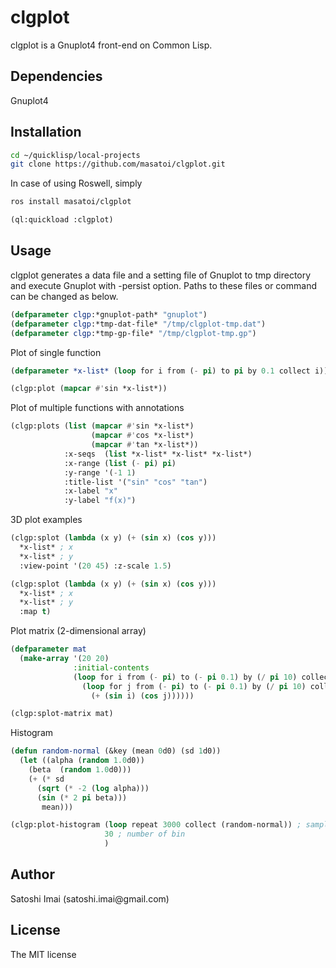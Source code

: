 * clgplot 
clgplot is a Gnuplot4 front-end on Common Lisp.

** Dependencies
Gnuplot4

** Installation
#+BEGIN_SRC sh
cd ~/quicklisp/local-projects
git clone https://github.com/masatoi/clgplot.git
#+END_SRC

In case of using Roswell, simply
#+BEGIN_SRC sh
ros install masatoi/clgplot
#+END_SRC

#+BEGIN_SRC lisp
(ql:quickload :clgplot)
#+END_SRC

** Usage
clgplot generates a data file and a setting file of Gnuplot to tmp directory and execute Gnuplot with -persist option.
Paths to these files or command can be changed as below.
#+BEGIN_SRC lisp
(defparameter clgp:*gnuplot-path* "gnuplot")
(defparameter clgp:*tmp-dat-file* "/tmp/clgplot-tmp.dat")
(defparameter clgp:*tmp-gp-file* "/tmp/clgplot-tmp.gp")
#+END_SRC

Plot of single function
#+BEGIN_SRC lisp
(defparameter *x-list* (loop for i from (- pi) to pi by 0.1 collect i))

(clgp:plot (mapcar #'sin *x-list*))
#+END_SRC

[[./docs/img/clgp01.png]]

Plot of multiple functions with annotations
#+BEGIN_SRC lisp
(clgp:plots (list (mapcar #'sin *x-list*)
                  (mapcar #'cos *x-list*)
                  (mapcar #'tan *x-list*))
            :x-seqs  (list *x-list* *x-list* *x-list*)
            :x-range (list (- pi) pi)
            :y-range '(-1 1)
            :title-list '("sin" "cos" "tan")
            :x-label "x"
            :y-label "f(x)")
#+END_SRC

[[./docs/img/clgp02.png]]

3D plot examples
#+BEGIN_SRC lisp
(clgp:splot (lambda (x y) (+ (sin x) (cos y)))
  *x-list* ; x
  *x-list* ; y
  :view-point '(20 45) :z-scale 1.5)
#+END_SRC

[[./docs/img/clgp03.png]]

#+BEGIN_SRC lisp
(clgp:splot (lambda (x y) (+ (sin x) (cos y)))
  *x-list* ; x
  *x-list* ; y
  :map t)
#+END_SRC

[[./docs/img/clgp04.png]]

Plot matrix (2-dimensional array)

#+begin_src lisp
(defparameter mat
  (make-array '(20 20)
              :initial-contents
              (loop for i from (- pi) to (- pi 0.1) by (/ pi 10) collect
                (loop for j from (- pi) to (- pi 0.1) by (/ pi 10) collect
                  (+ (sin i) (cos j))))))

(clgp:splot-matrix mat)
#+end_src

[[./docs/img/clgp05.png]]

Histogram

#+begin_src lisp
(defun random-normal (&key (mean 0d0) (sd 1d0))
  (let ((alpha (random 1.0d0))
	(beta  (random 1.0d0)))
    (+ (* sd
	  (sqrt (* -2 (log alpha)))
	  (sin (* 2 pi beta)))
       mean)))

(clgp:plot-histogram (loop repeat 3000 collect (random-normal)) ; samples
                     30 ; number of bin
                     )
#+end_src

[[./docs/img/clgp06.png]]


** Author
Satoshi Imai (satoshi.imai@gmail.com)

** License
The MIT license

